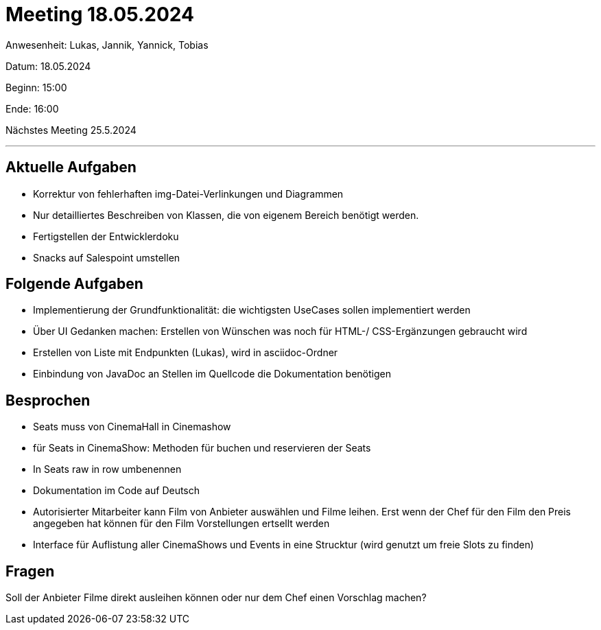 = Meeting 18.05.2024

Anwesenheit: Lukas, Jannik, Yannick, Tobias

Datum: 18.05.2024

Beginn: 15:00

Ende: 16:00

Nächstes Meeting 25.5.2024

'''

== Aktuelle Aufgaben
- Korrektur von fehlerhaften img-Datei-Verlinkungen und Diagrammen
- Nur detailliertes Beschreiben von Klassen, die von eigenem Bereich benötigt werden.
- Fertigstellen der Entwicklerdoku
- Snacks auf Salespoint umstellen


== Folgende Aufgaben
- Implementierung der Grundfunktionalität: die wichtigsten UseCases sollen implementiert werden
- Über UI Gedanken machen: Erstellen von Wünschen was noch für HTML-/ CSS-Ergänzungen gebraucht wird
- Erstellen von Liste mit Endpunkten (Lukas), wird in asciidoc-Ordner
- Einbindung von JavaDoc an Stellen im Quellcode die Dokumentation benötigen

== Besprochen
- Seats muss von CinemaHall in Cinemashow
- für Seats in CinemaShow: Methoden für buchen und reservieren der Seats
- In Seats raw in row umbenennen
- Dokumentation im Code auf Deutsch
- Autorisierter Mitarbeiter kann Film von Anbieter auswählen und Filme leihen. Erst wenn der Chef für den Film den Preis angegeben hat können für den Film Vorstellungen ertsellt werden
- Interface für Auflistung aller CinemaShows und Events in eine Strucktur (wird genutzt um freie Slots zu finden)

== Fragen
Soll der Anbieter Filme direkt ausleihen können oder nur dem Chef einen Vorschlag machen?

